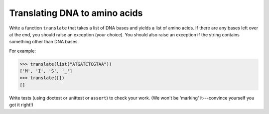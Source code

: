 Translating DNA to amino acids
==============================

Write a function ``translate`` that takes a list of DNA bases and yields a list of amino acids. If there are any bases left over at the end, you should raise an exception (your choice). You should also raise an exception if the string contains something other than DNA bases.

For example:

.. code-block:: 

    >>> translate(list("ATGATCTCGTAA"))
    ['M', 'I', 'S', '_']
    >>> translate([])
    []

Write tests (using doctest or unittest or ``assert``) to check your work. (We won't be 'marking' it---convince yourself you got it right!)

.. challenge:: 

    # define translate, make sure to use some sort of your own testing!